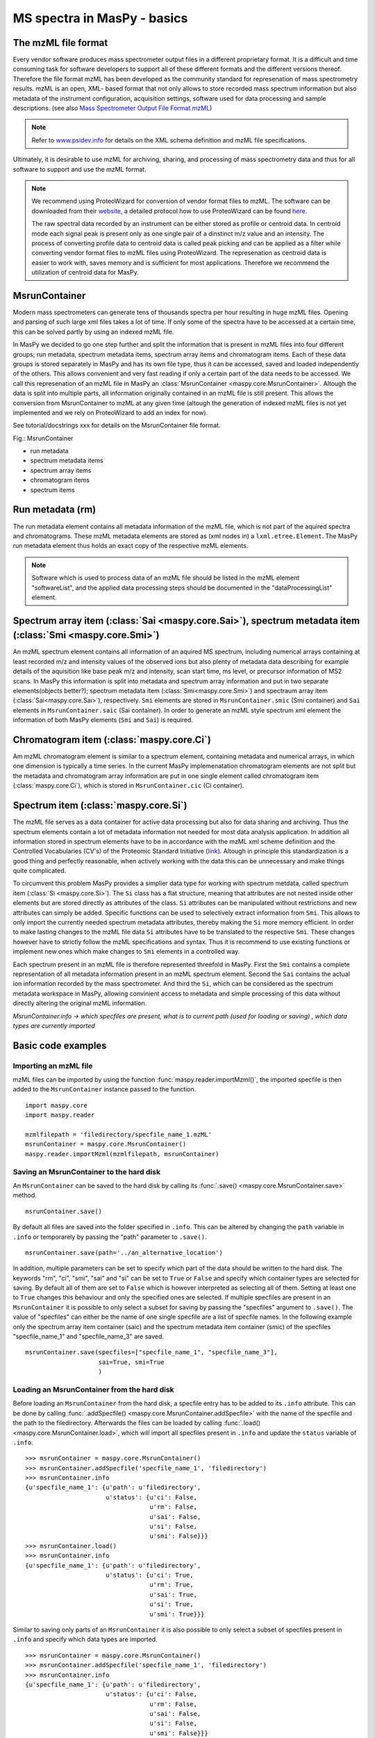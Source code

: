 MS spectra in MasPy - basics
----------------------------

The mzML file format
^^^^^^^^^^^^^^^^^^^^

Every vendor software produces mass spectrometer output files in a different
proprietary format. It is a difficult and time consuming task for software
developers to support all of these different formats and the different versions
thereof. Therefore the file format mzML has been developed as the community
standard for represenation of mass spectrometry results. mzML is an open, XML-
based format that not only allows to store recorded mass spectrum information
but also metadata of the instrument configuration, acquisition settings,
software used for data processing and sample descriptions. (see also `Mass
Spectrometer Output File Format mzML
<http://www.ncbi.nlm.nih.gov/pmc/articles/PMC3073315>`_)

.. note::
    Refer to `www.psidev.info <http://www.psidev.info/index.php?q=node/257>`_
    for details on the XML schema definition and mzML file specifications.

Ultimately, it is desirable to use mzML for archiving, sharing, and processing
of mass spectrometry data and thus for all software to support and use the mzML
format.

.. note::
    We recommend using ProteoWizard for conversion of vendor format files to
    mzML. The software can be downloaded from their `website
    <http://proteowizard.sourceforge.net>`_, a detailed protocol how to use
    ProteoWizard can be found `here
    <http://www.ncbi.nlm.nih.gov/pmc/articles/PMC4113728>`_.

    The raw spectral data recorded by an instrument can be either stored as
    profile or centroid data. In centroid mode each signal peak is present only
    as one single pair of a dinstinct m/z value and an intensity. The process of
    converting profile data to centroid data is called peak picking and can be
    applied as a filter while converting vendor format files to mzML files using
    ProteoWizard. The represenation as centroid data is easier to work with,
    saves memory and is sufficient for most applications. Therefore we recommend
    the utilization of centroid data for MasPy.


MsrunContainer
^^^^^^^^^^^^^^

Modern mass spectrometers can generate tens of thousands spectra per hour
resulting in huge mzML files. Opening and parsing of such large xml files takes
a lot of time. If only some of the spectra have to be accessed at a certain
time, this can be solved partly by using an indexed mzML file.

In MasPy we decided to go one step further and split the information that is
present in mzML files into four different groups; run metadata, spectrum
metadata items, spectrum array items and chromatogram items. Each of these data
groups is stored separately in MasPy and has its own file type, thus it can be
accessed, saved and loaded independently of the others. This allows convenient
and very fast reading if only a certain part of the data needs to be accessed.
We call this represenation of an mzML file in MasPy an :class:`MsrunContainer
<maspy.core.MsrunContainer>`. Altough the data is split into multiple parts, all
information originally contained in an mzML file is still present. This allows
the conversion from MsrunContainer to mzML at any given time (altough the
generation of indexed mzML files is not yet implemented and we rely on
ProteoWizard to add an index for now).

See tutorial/docstrings xxx for details on the MsrunContainer file
format.

Fig.: MsrunContainer

* run metadata
* spectrum metadata items
* spectrum array items
* chromatogram items
* spectrum items


Run metadata (rm)
^^^^^^^^^^^^^^^^^

The run metadata element contains all metadata information of the mzML file,
which is not part of the aquired spectra and chromatograms. These mzML metadata
elements are stored as (xml nodes in) a ``lxml.etree.Element``. The MasPy run
metadata element thus holds an exact copy of the respective mzML elements.

.. note::
    Software which is used to process data of an mzML file should be listed in
    the mzML element "softwareList", and the applied data processing steps
    should be documented in the "dataProcessingList" element.


Spectrum array item (:class:`Sai <maspy.core.Sai>`), spectrum metadata item (:class:`Smi <maspy.core.Smi>`)
^^^^^^^^^^^^^^^^^^^^^^^^^^^^^^^^^^^^^^^^^^^^^^^^^^^^^^^^^^^^^^^^^^^^^^^^^^^^^^^^^^^^^^^^^^^^^^^^^^^^^^^^^^^

An mzML spectrum element contains all information of an aquired MS spectrum,
including numerical arrays containing at least recorded m/z and intensity values
of the observed ions but also plenty of metadata data describing for example
details of the aquisition like base peak m/z and intensity, scan start time, ms
level, or precursor information of MS2 scans. In MasPy this information is split
into metadata and spectrum array information and put in two separate
elements(objects better?); spectrum metadata item (:class:`Smi<maspy.core.Smi>`)
and spectraum array item (:class:`Sai<maspy.core.Sai>`), respectively. ``Smi``
elements are stored in ``MsrunContainer.smic`` (Smi container) and ``Sai``
elements in ``MsrunContainer.saic`` (Sai container). In order to generate an
mzML style spectrum xml element the information of both MasPy elements (``Smi``
and ``Sai``) is required.


Chromatogram item (:class:`maspy.core.Ci`)
^^^^^^^^^^^^^^^^^^^^^^^^^^^^^^^^^^^^^^^^^^

Am mzML chromatogram element is similar to a spectrum element, containing
metadata and numerical arrays, in which one dimension is typically a time
series. In the current MasPy implemenatation chromatogram elements are not split
but the metadata and chromatogram array information are put in one single
element called chromatogram item (:class:`maspy.core.Ci`), which is stored in
``MsrunContainer.cic`` (Ci container).


Spectrum item (:class:`maspy.core.Si`)
^^^^^^^^^^^^^^^^^^^^^^^^^^^^^^^^^^^^^^

The mzML file  serves as a data container for active data processing but also
for data sharing and archiving. Thus the spectrum elements contain a lot of
metadata information not needed for most data analysis application. In addition
all information stored in spectrum elements have to be in accordance with the
mzML xml scheme definition and the Controlled Vocabularies (CV's) of the
Proteomic Standard Initiative (`link <http://www.psidev.info/groups /controlled-
vocabularies>`_). Altough in principle this standardization is a good thing and
perfectly reasonable, when actively working with the data this can be
unnecessary and make things quite complicated.

To circumvent this problem MasPy provides a simplier data type for working with
spectrum metdata, called spectrum item (:class:`Si <maspy.core.Si>`). The ``Si``
class has a flat structure, meaning that attributes are not nested inside other
elements but are stored directly as attributes of the class. ``Si`` attributes
can be manipulated without restrictions and new attributes can simply be added.
Specific functions can be used to selectively extract information from ``Smi``.
This allows to only import the currently needed spectrum metadata attributes,
thereby making the ``Si`` more memory efficient. In order to make lasting
changes to the mzML file data ``Si`` attributes have to be translated to the
respective ``Smi``. These changes however have to strictly follow the mzML
specifications and syntax. Thus it is recommend to use existing functions or
implement new ones which make changes to ``Smi`` elements in a controlled way.

Each spectrum present in an mzML file is therefore represented threefold in
MasPy. First the ``Smi`` contains a complete representation of all metadata
information present in an mzML spectrum element. Second the ``Sai`` contains the
actual ion information recorded by the mass spectrometer. And third the ``Si``,
which can be considered as the spectrum metadata workspace in MasPy, allowing
convinient access to metadata and simple processing of this data without
directly altering the original mzML information.

*MsrunContainer.info -> which specfiles are present, what is to current path
(used for loading or saving) , which data types are currently imported*


Basic code examples
^^^^^^^^^^^^^^^^^^^

Importing an mzML file
""""""""""""""""""""""

mzML files can be imported by using the function
:func:`maspy.reader.importMzml()`, the imported specfile is then added to the
``MsrunContainer`` instance passed to the function. ::

    import maspy.core
    import maspy.reader

    mzmlfilepath = 'filedirectory/specfile_name_1.mzML'
    msrunContainer = maspy.core.MsrunContainer()
    maspy.reader.importMzml(mzmlfilepath, msrunContainer)


Saving an MsrunContainer to the hard disk
"""""""""""""""""""""""""""""""""""""""""

An ``MsrunContainer`` can be saved to the hard disk by calling its
:func:`.save() <maspy.core.MsrunContainer.save>` method. ::

    msrunContainer.save()

By default all files are saved into the folder specified in ``.info``. This can
be altered by changing the ``path`` variable in ``.info`` or temporarely by
passing the "path" parameter to ``.save()``. ::

    msrunContainer.save(path='../an_alternative_location')

In addition, multiple parameters can be set to specify which part of the data
should be written to the hard disk. The keywords "rm", "ci", "smi", "sai" and
"si" can be set to ``True`` or ``False`` and specify which container types are
selected for saving. By default all of them are set to ``False`` which is
however interpreted as selecting all of them. Setting at least one to ``True``
changes this behaviour and only the specified ones are selected. If multiple
specfiles are present in an ``MsrunContainer`` it is possible to only select a
subset for saving by passing the "specfiles" argument to ``.save()``. The value
of "specfiles" can either be the name of one single specfile are a list of
specfile names. In the following example only the spectrum array item container
(saic) and the spectrum metadata item container (smic) of the specfiles
"specfile_name_1" and "specfile_name_3" are saved. ::

    msrunContainer.save(specfiles=["specfile_name_1", "specfile_name_3"],
                        sai=True, smi=True
                        )


Loading an MsrunContainer from the hard disk
""""""""""""""""""""""""""""""""""""""""""""

Before loading an ``MsrunContainer`` from the hard disk, a specfile entry has to
be added to its ``.info`` attribute. This can be done by calling
:func:`.addSpecfile() <maspy.core.MsrunContainer.addSpecfile>` with the name of
the specfile and the path to the filedirectory. Afterwards the files can be
loaded by calling :func:`.load() <maspy.core.MsrunContainer.load>`, which will
import all specfiles present in ``.info`` and update the ``status`` variable of
``.info``. ::

    >>> msrunContainer = maspy.core.MsrunContainer()
    >>> msrunContainer.addSpecfile('specfile_name_1', 'filedirectory')
    >>> msrunContainer.info
    {u'specfile_name_1': {u'path': u'filedirectory',
                          u'status': {u'ci': False,
                                      u'rm': False,
                                      u'sai': False,
                                      u'si': False,
                                      u'smi': False}}}
    >>> msrunContainer.load()
    >>> msrunContainer.info
    {u'specfile_name_1': {u'path': u'filedirectory',
                          u'status': {u'ci': True,
                                      u'rm': True,
                                      u'sai': True,
                                      u'si': True,
                                      u'smi': True}}}

Similar to saving only parts of an ``MsrunContainer`` it is also possible to
only select a subset of specfiles present in ``.info`` and specify which data
types are imported. ::

    >>> msrunContainer = maspy.core.MsrunContainer()
    >>> msrunContainer.addSpecfile('specfile_name_1', 'filedirectory')
    >>> msrunContainer.info
    {u'specfile_name_1': {u'path': u'filedirectory',
                          u'status': {u'ci': False,
                                      u'rm': False,
                                      u'sai': False,
                                      u'si': False,
                                      u'smi': False}}}
    >>> msrunContainer.load(specfiles='specfile_name_1', sai=True, smi=True)
    >>> msrunContainer.info
    {u'specfile_name_1': {u'path': u'filedirectory',
                          u'status': {u'ci': False,
                                      u'rm': False,
                                      u'sai': True,
                                      u'si': False,
                                      u'smi': True}}}


Deleting data from an MsrunContainer
""""""""""""""""""""""""""""""""""""

If specific data types are not needed anymore, they can be removed to free
memory. This can be done by using :func:`.removeData()
<maspy.core.MsrunContainer.removeData>` and parsing arguments to specify
specfiles and which data types to remove. It is recommended to use this method
to remove data as it automatically updates the ``.info`` attribute of the
``MsrunContainer``. The following command removes the ``Sai`` and ``Smi`` items
of the specfile "specfile_name_1". ::

    >>> msrunContainer.info
    {u'specfile_name_1': {u'path': u'filedirectory',
                          u'status': {u'ci': True,
                                      u'rm': True,
                                      u'sai': True,
                                      u'si': True,
                                      u'smi': True}}}
    >>> msrunContainer.removeData('specfile_name_1', sai=True, smi=True)
    >>> msrunContainer.info
    {u'specfile_name_1': {u'path': u'filedirectory',
                          u'status': {u'ci': True,
                                      u'rm': True,
                                      u'sai': False,
                                      u'si': True,
                                      u'smi': False}}}

A specfile can be completely removed from an ``MsrunContainer`` by calling
:func:`.removeSpecfile() <maspy.core.MsrunContainer.removeSpecfile>`, which
deletes all data from the containers and in addition the entry from the
``.info`` attribute. ::

    msrunContainer.removeSpecfile('specfile_name_1')


Exporting specfiles from MsrunContainer to mzML files
"""""""""""""""""""""""""""""""""""""""""""""""""""""

After working in MasPy it might be desirable to export the MsrunContainer into
an mzML file which can be used as input to another software or simply for
archiving and sharing the mass spectrometry data. An mzML file is generated by
using the function :func:`maspy.writer.writeMzml()` and passing at least the
``specfile`` name that should exported, an ``MsrunContainer`` and the ``output
directory``. In order to write a valid and complete mzML file all data types
except for ``Si`` have to be present in the ``MsrunContainer``. ::

    import maspy.writer
    maspy.writer.writeMzml('specfile_name_1', msrunContainer, '/filedirectory')

.. note::
    Optionally it is possible to supply a list of ``spectrumIds`` and
    ``chromatogramIds`` to only select a subset of spectra and chromatograms
    that should be written to the mzML file. The supplied lists of element ids
    have to be sorted in the order they should be written to the mzML file.


Accessing data from an MsrunContainer
"""""""""""""""""""""""""""""""""""""




NOT PART OF THE TUTORIAL
^^^^^^^^^^^^^^^^^^^^^^^^

Introduction:

spectra are the most basic results produced by any mass spectrometry experiment
-> start of the tutorial / introduction

- what is mzML ?
    eg from pyteomics: mzML is an XML-based format for experimental data obtained on MS/MS or LC-MS setups.
    or from http://www.psidev.info/mzml: format for encoding raw spectrometer output
- how to convert vendor format files to mzML?
    - use msConvert from proteoWizard suite
    - also allows peak picking to obtain centroided data

- what exactly is the problem of mzML files?
    - modern mass spectrometers can generate tens of thousands spectra per hour
      resulting in huge mzML files because of spectral information
    - parsing takes a lot of time even tough sometimes only part of the data
      has to be accessed

Maspy implementation:
- maspy features an own internal representation of mzML files
    - contains all information present in the mzML file, split into four groups
    - run metadata, spectrum item metadata, spectrum array item, chromatogram item
    - explain all of them ...
    - explain what spectrum items are, and what their purpose is
- after conversion, each group is saved seperately and can therefore be imported individually
    - run metadata in xml, arrays as binary data, all other data as JSON
    - smaller file size
    - faster data access
- maspy allows writing a new mzML file from the msrunContainer (the internal mzMl represenation)
    - allows to modify mzML within maspy and pass the changed mzML file to external software
    - note: indexing not yet supported



--- ad peak picking, from the internet ---
What is the difference between Profile and Centroid MS data?

MS data collected off an instrument is presented as either profile or
centroid mode. Shown below are two mass spectra illustrating an ion
cluster for profile data and a centroid mass spectrum created from the
profile data.

In profile mode, a peak is represented by a collection of signals over
several scans. The advantage of profile data is it is easier to
classify a signal as a true peak from noise off the instrument.

In centroid mode, the signals are displayed as discrete m/z with zero
line widths. The advantage of centroid data is the file size is
significantly smaller as there is less information describing a
signal.  --- ad peak picking ---

